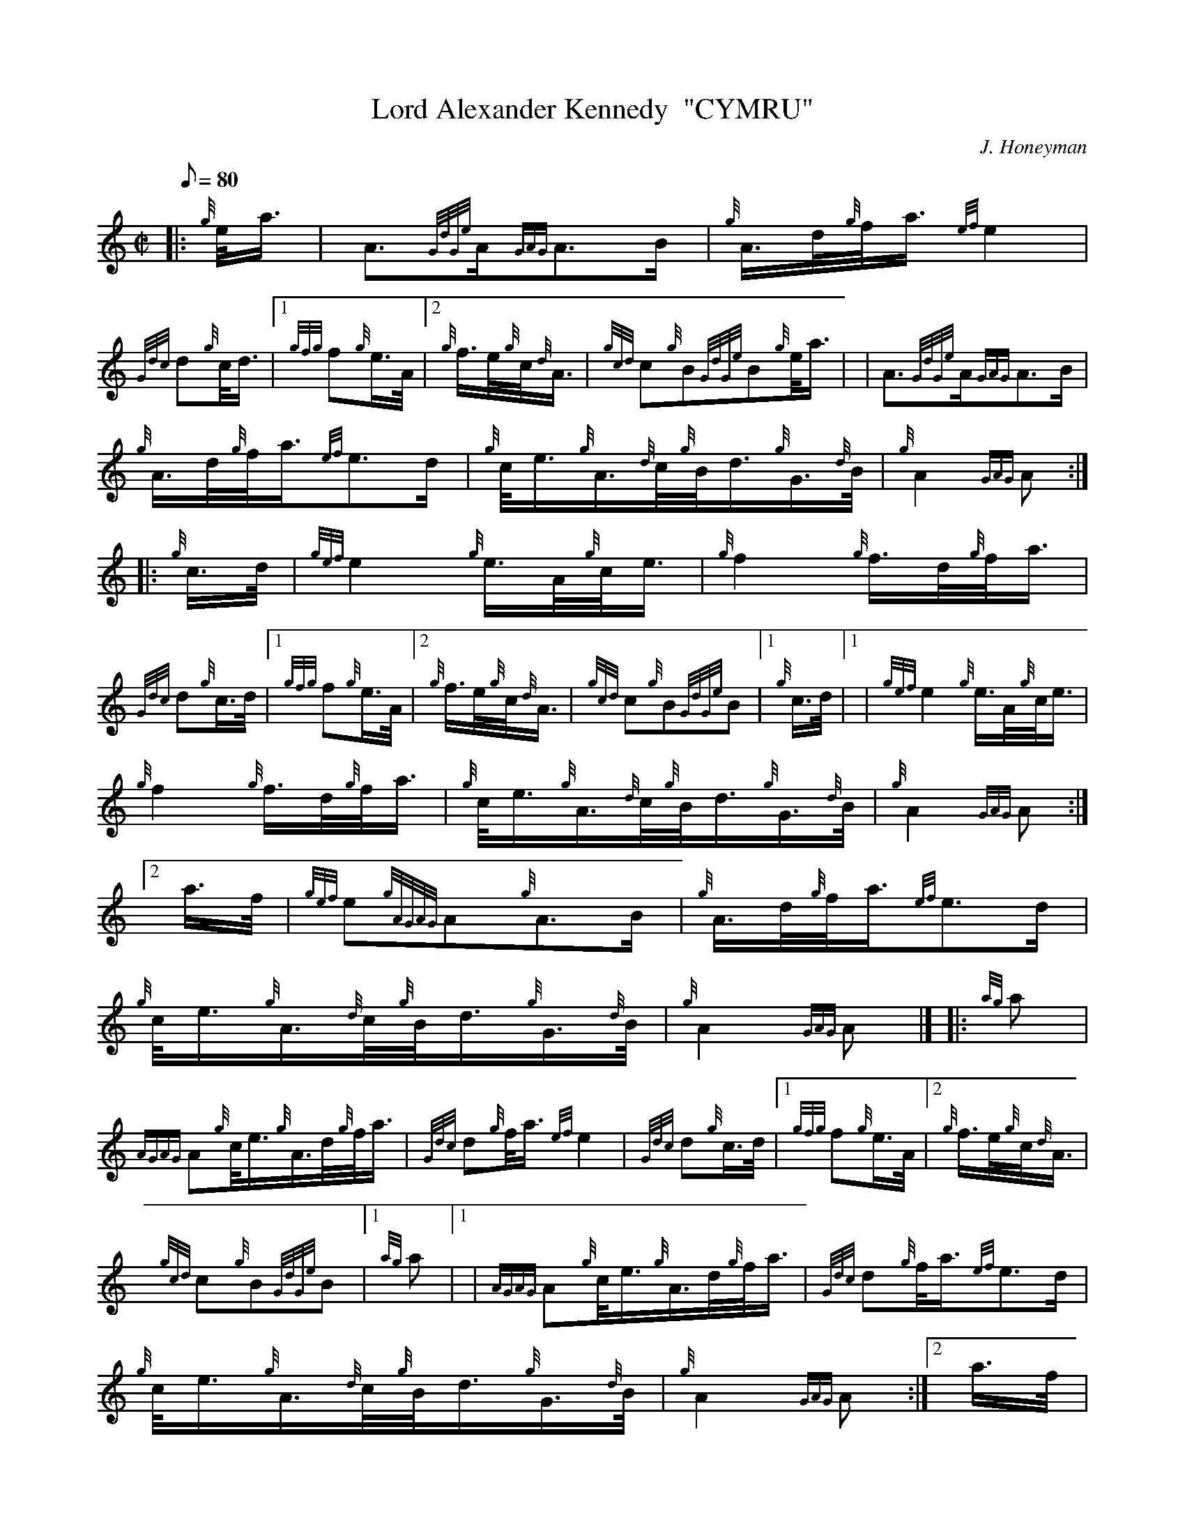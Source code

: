 X: 1
T:Lord Alexander Kennedy  "CYMRU"
M:C|
L:1/8
Q:80
C:J. Honeyman
S:March
K:HP
|: {g}e/4a3/4|
A3/2{GdGe}A/2{GAG}A3/2B/2|
{g}A3/4d/4{g}f/4a3/4{ef}e2|  !
{Gdc}d{g}c/4d3/4|1 {gfg}f{g}e3/4A/4|2 {g}f3/4e/4{g}c/4{d}A3/4|
{gcd}c{g}B{GdGe}B{g}e/4a3/4| |
A3/2{GdGe}A/2{GAG}A3/2B/2|  !
{g}A3/4d/4{g}f/4a3/4{ef}e3/2d/2|
{g}c/4e3/4{g}A3/4{d}c/4{g}B/4d3/4{g}G3/4{d}B/4|
{g}A2{GAG}A:| |:  !
{g}c3/4d/4|
{gef}e2{g}e3/4A/4{g}c/4e3/4|
{g}f2{g}f3/4d/4{g}f/4a3/4|  !
{Gdc}d{g}c3/4d/4|1 {gfg}f{g}e3/4A/4|2 {g}f3/4e/4{g}c/4{d}A3/4|
{gcd}c{g}B{GdGe}B|1 {g}c3/4d/4|1 |
{gef}e2{g}e3/4A/4{g}c/4e3/4|  !
{g}f2{g}f3/4d/4{g}f/4a3/4|
{g}c/4e3/4{g}A3/4{d}c/4{g}B/4d3/4{g}G3/4{d}B/4|
{g}A2{GAG}A:|2  !
a3/4f/4|
{gef}e{gAGAG}A{g}A3/2B/2|
{g}A3/4d/4{g}f/4a3/4{ef}e3/2d/2|  !
{g}c/4e3/4{g}A3/4{d}c/4{g}B/4d3/4{g}G3/4{d}B/4|
{g}A2{GAG}A|] |:
{ag}a|  !
{AGAG}A{g}c/4e3/4{g}A3/4d/4{g}f/4a3/4|
{Gdc}d{g}f/4a3/4{ef}e2|
{Gdc}d{g}c3/4d/4|1 {gfg}f{g}e3/4A/4|2 {g}f3/4e/4{g}c/4{d}A3/4|  !
{gcd}c{g}B{GdGe}B|1 {ag}a|1 |
{AGAG}A{g}c/4e3/4{g}A3/4d/4{g}f/4a3/4|
{Gdc}d{g}f/4a3/4{ef}e3/2d/2|  !
{g}c/4e3/4{g}A3/4{d}c/4{g}B/4d3/4{g}G3/4{d}B/4|
{g}A2{GAG}A:|2
a3/4f/4|  !
{gef}e{gAGAG}A{g}A3/2B/2|
{g}A3/4d/4{g}f/4a3/4{ef}e3/2d/2|
{g}c/4e3/4{g}A3/4{d}c/4{g}B/4d3/4{g}G3/4{d}B/4|  !
{g}A2{GAG}A|] |:
{g}c3/4d/4|
{gef}e{g}c/4e3/4{gef}e3/4A/4{g}c/4{d}A3/4|  !
{gfg}f{g}d3/4f/4{gef}e{g}c/4{d}A3/4|
{Gdc}d{g}f/4a3/4e3/4A/4{g}c/4{d}A3/4|
{gcd}c{g}B{GdGe}B{g}c3/4d/4| |  !
{gef}e{g}c/4e3/4{gef}e3/4A/4{g}c/4{d}A3/4|
{gfg}f{g}d3/4f/4{gef}e{g}c/4{d}A3/4|
{g}c/4e3/4{g}A3/4{d}c/4{g}B/4d3/4{g}G3/4{d}B/4|  !
{g}A2{GAG}A:| |:
{g}f/4a3/4|
A3/4d/4{g}f/4a3/4A3/4d/4{g}f/4a3/4|  !
{Gdc}d{g}f/4a3/4{Gdc}d3/4a/4g/4a3/4|
{cd}c{g}e/4a3/4{cd}c{g}e/4a3/4|
G3/4{g}B/4d3/4f/4{ag}a2| |  !
A3/4d/4{g}f/4a3/4A3/4d/4{g}f/4a3/4|
{Gdc}d{g}f/4a3/4{Gdc}d3/4a/4g/4a3/4|
{g}c/4e3/4{g}A3/4{d}c/4{g}B/4d3/4{g}G3/4{d}B/4|  !
{g}A2{GAG}A:| |:
{g}c3/4d/4|
{gef}e3/4{g}A/4{d}c/4a3/4e3/4{g}A/4{d}c/4a3/4|  !
f3/4B/4d/4a3/4f3/4{g}B/4d/4a3/4|
{gef}e3/4{g}A/4{d}c/4a3/4e3/4{g}A/4{d}c/4g3/4|1
B/4{d}G3/4{d}B/4g3/4B/4{d}G3/4{d}B/4a3/4|1 |  !
{gef}e3/4{g}A/4{d}c/4a3/4e3/4{g}A/4{d}c/4a3/4|
f3/4B/4d/4a3/4f3/4{g}B/4d/4a3/4|
{g}c/4e3/4{g}A3/4{d}c/4{g}B/4d3/4{g}G3/4{d}B/4|  !
{g}A2{GAG}A:|2 |
B/4{d}G3/4{g}B/4d3/4{g}e3/4g/4{a}f/4a3/4|
{ef}e{g}A{GAG}A3/2B/2|  !
{g}A3/4d/4{g}f/4a3/4{ef}e3/2d/2|
{g}c/4e3/4{g}A3/4{d}c/4{g}B/4d3/4{g}G3/4{d}B/4|
{g}A2{GAG}A|]  !
